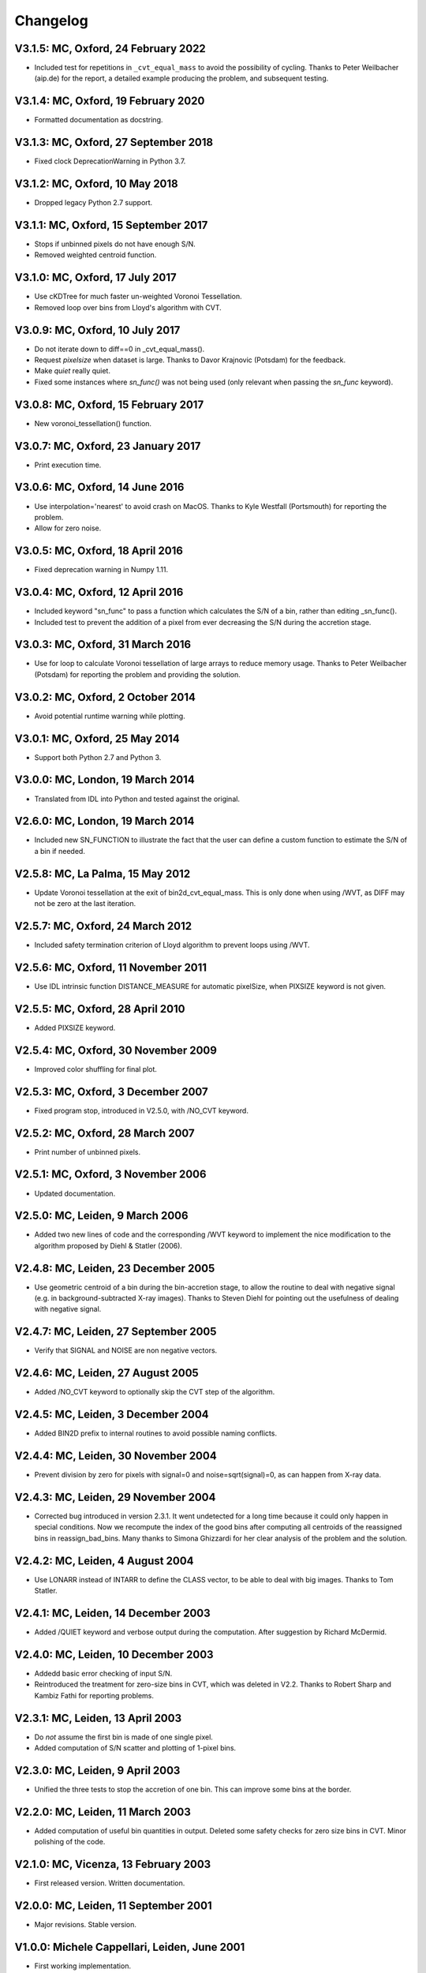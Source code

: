 Changelog
---------

V3.1.5: MC, Oxford, 24 February 2022
++++++++++++++++++++++++++++++++++++

- Included test for repetitions in ``_cvt_equal_mass`` to avoid the 
  possibility of cycling. Thanks to Peter Weilbacher (aip.de) for the 
  report, a detailed example producing the problem, and subsequent testing. 

V3.1.4: MC, Oxford, 19 February 2020
++++++++++++++++++++++++++++++++++++

- Formatted documentation as docstring. 

V3.1.3: MC, Oxford, 27 September 2018
+++++++++++++++++++++++++++++++++++++

- Fixed clock DeprecationWarning in Python 3.7.

V3.1.2: MC, Oxford, 10 May 2018
+++++++++++++++++++++++++++++++

- Dropped legacy Python 2.7 support. 

V3.1.1: MC, Oxford, 15 September 2017
+++++++++++++++++++++++++++++++++++++

- Stops if unbinned pixels do not have enough S/N.
- Removed weighted centroid function. 

V3.1.0: MC, Oxford, 17 July 2017
++++++++++++++++++++++++++++++++

- Use cKDTree for much faster un-weighted Voronoi Tessellation.
- Removed loop over bins from Lloyd's algorithm with CVT.
      
V3.0.9: MC, Oxford, 10 July 2017
++++++++++++++++++++++++++++++++

- Do not iterate down to diff==0 in _cvt_equal_mass().
- Request `pixelsize` when dataset is large. Thanks to Davor Krajnovic
  (Potsdam) for the feedback. 
- Make `quiet` really quiet.
- Fixed some instances where `sn_func()` was not being used (only 
  relevant when passing the `sn_func` keyword). 

V3.0.8: MC, Oxford, 15 February 2017
++++++++++++++++++++++++++++++++++++

- New voronoi_tessellation() function. 

V3.0.7: MC, Oxford, 23 January 2017 
+++++++++++++++++++++++++++++++++++

- Print execution time. 

V3.0.6: MC, Oxford, 14 June 2016
++++++++++++++++++++++++++++++++

- Use interpolation='nearest' to avoid crash on MacOS.
  Thanks to Kyle Westfall (Portsmouth) for reporting the problem.
- Allow for zero noise. 

V3.0.5: MC, Oxford, 18 April 2016
+++++++++++++++++++++++++++++++++

- Fixed deprecation warning in Numpy 1.11. 

V3.0.4: MC, Oxford, 12 April 2016
+++++++++++++++++++++++++++++++++

- Included keyword "sn_func" to pass a function which
  calculates the S/N of a bin, rather than editing _sn_func().
- Included test to prevent the addition of a pixel from
  ever decreasing the S/N during the accretion stage.
      
V3.0.3: MC, Oxford, 31 March 2016
+++++++++++++++++++++++++++++++++

- Use for loop to calculate Voronoi tessellation of large arrays
  to reduce memory usage. Thanks to Peter Weilbacher (Potsdam) for
  reporting the problem and providing the solution.
      
V3.0.2: MC, Oxford, 2 October 2014
++++++++++++++++++++++++++++++++++

- Avoid potential runtime warning while plotting.

V3.0.1: MC, Oxford, 25 May 2014
+++++++++++++++++++++++++++++++

- Support both Python 2.7 and Python 3. 
      
V3.0.0: MC, London, 19 March 2014
+++++++++++++++++++++++++++++++++

- Translated from IDL into Python and tested against the original.
      
V2.6.0: MC, London, 19 March 2014
+++++++++++++++++++++++++++++++++

- Included new SN_FUNCTION to illustrate the fact that the user can
  define a custom function to estimate the S/N of a bin if needed.
      
V2.5.8: MC, La Palma, 15 May 2012
+++++++++++++++++++++++++++++++++

- Update Voronoi tessellation at the exit of bin2d_cvt_equal_mass.
  This is only done when using /WVT, as DIFF may not be zero at the
  last iteration. 

V2.5.7: MC, Oxford, 24 March 2012
+++++++++++++++++++++++++++++++++

- Included safety termination criterion of Lloyd algorithm
  to prevent loops using /WVT. 

V2.5.6: MC, Oxford, 11 November 2011
++++++++++++++++++++++++++++++++++++

- Use IDL intrinsic function DISTANCE_MEASURE for automatic pixelSize, 
  when PIXSIZE keyword is not given.
      
V2.5.5: MC, Oxford, 28 April 2010
+++++++++++++++++++++++++++++++++

- Added PIXSIZE keyword. 
      
V2.5.4: MC, Oxford, 30 November 2009
++++++++++++++++++++++++++++++++++++

- Improved color shuffling for final plot.

V2.5.3: MC, Oxford, 3 December 2007
+++++++++++++++++++++++++++++++++++

- Fixed program stop, introduced in V2.5.0, with /NO_CVT keyword.
      
V2.5.2: MC, Oxford, 28 March 2007
+++++++++++++++++++++++++++++++++

- Print number of unbinned pixels. 
      
V2.5.1: MC, Oxford, 3 November 2006
+++++++++++++++++++++++++++++++++++

- Updated documentation. 

V2.5.0: MC, Leiden, 9 March 2006
++++++++++++++++++++++++++++++++

- Added two new lines of code and the corresponding /WVT keyword
  to implement the nice modification to the algorithm proposed by
  Diehl & Statler (2006). 

V2.4.8: MC, Leiden, 23 December 2005
++++++++++++++++++++++++++++++++++++

- Use geometric centroid of a bin during the bin-accretion stage,
  to allow the routine to deal with negative signal (e.g. in
  background-subtracted X-ray images). Thanks to Steven Diehl for
  pointing out the usefulness of dealing with negative signal.
      
V2.4.7: MC, Leiden, 27 September 2005
+++++++++++++++++++++++++++++++++++++

- Verify that SIGNAL and NOISE are non negative vectors.
      
V2.4.6: MC, Leiden, 27 August 2005
++++++++++++++++++++++++++++++++++

- Added /NO_CVT keyword to optionally skip the CVT step of
  the algorithm. 

V2.4.5: MC, Leiden, 3 December 2004
+++++++++++++++++++++++++++++++++++

- Added BIN2D prefix to internal routines to avoid possible
  naming conflicts. 

V2.4.4: MC, Leiden, 30 November 2004
++++++++++++++++++++++++++++++++++++

- Prevent division by zero for pixels with signal=0
  and noise=sqrt(signal)=0, as can happen from X-ray data.
      
V2.4.3: MC, Leiden, 29 November 2004
++++++++++++++++++++++++++++++++++++

- Corrected bug introduced in version 2.3.1. It went undetected
  for a long time because it could only happen in special conditions.
  Now we recompute the index of the good bins after computing all
  centroids of the reassigned bins in reassign_bad_bins. Many thanks
  to Simona Ghizzardi for her clear analysis of the problem and
  the solution. 

V2.4.2: MC, Leiden, 4 August 2004
+++++++++++++++++++++++++++++++++

- Use LONARR instead of INTARR to define the CLASS vector,
  to be able to deal with big images. Thanks to Tom Statler.
      
V2.4.1: MC, Leiden, 14 December 2003
++++++++++++++++++++++++++++++++++++

- Added /QUIET keyword and verbose output during the computation.
  After suggestion by Richard McDermid. 

V2.4.0: MC, Leiden, 10 December 2003
++++++++++++++++++++++++++++++++++++

- Addedd basic error checking of input S/N. 
- Reintroduced the treatment for zero-size bins in CVT, which 
  was deleted in V2.2. Thanks to Robert Sharp and Kambiz Fathi 
  for reporting problems.

V2.3.1: MC, Leiden, 13 April 2003
+++++++++++++++++++++++++++++++++

- Do *not* assume the first bin is made of one single pixel.
- Added computation of S/N scatter and plotting of 1-pixel bins.
      
V2.3.0: MC, Leiden, 9 April 2003
++++++++++++++++++++++++++++++++

- Unified the three tests to stop the accretion of one bin.
  This can improve some bins at the border. 

V2.2.0: MC, Leiden, 11 March 2003
+++++++++++++++++++++++++++++++++

- Added computation of useful bin quantities in output. Deleted some
  safety checks for zero size bins in CVT. Minor polishing of the code.
      
V2.1.0: MC, Vicenza, 13 February 2003
+++++++++++++++++++++++++++++++++++++

- First released version. Written documentation.
      
V2.0.0: MC, Leiden, 11 September 2001
+++++++++++++++++++++++++++++++++++++

- Major revisions. Stable version. 

V1.0.0: Michele Cappellari, Leiden, June 2001
+++++++++++++++++++++++++++++++++++++++++++++

- First working implementation. 
